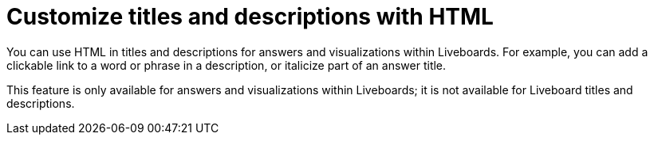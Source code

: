 = Customize titles and descriptions with HTML
:last_updated: 3/23/2022
:linkattrs:
:experimental:
:page-layout: default-cloud

You can use HTML in titles and descriptions for answers and visualizations within Liveboards. For example, you can add a clickable link to a word or phrase in a description, or italicize part of an answer title.

This feature is only available for answers and visualizations within Liveboards; it is not available for Liveboard titles and descriptions.

